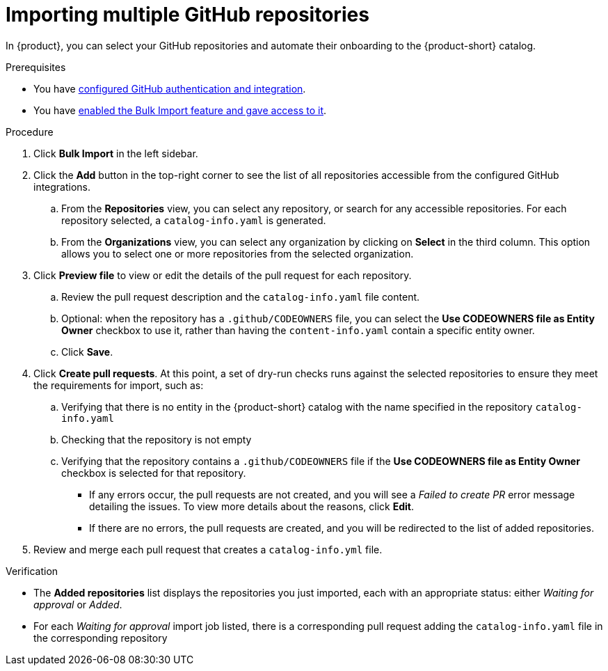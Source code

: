 [id="importing-multiple-github-repositories]
= Importing multiple GitHub repositories

In {product}, you can select your GitHub repositories and automate their onboarding to the {product-short} catalog.

.Prerequisites
* You have link:{authentication-book-url}#enabling-authentication-with-github[configured GitHub authentication and integration].
* You have xref:enabling-ang-giving-access-to-the-bulk-import-feature[enabled the Bulk Import feature and gave access to it].

.Procedure
. Click *Bulk Import* in the left sidebar.
. Click the *Add* button in the top-right corner to see the list of all repositories accessible from the configured GitHub integrations.
.. From the *Repositories* view, you can select any repository, or search for any accessible repositories.
For each repository selected, a `catalog-info.yaml` is generated.
.. From the *Organizations* view, you can select any organization by clicking on *Select* in the third column.
This option allows you to select one or more repositories from the selected organization.
. Click *Preview file* to view or edit the details of the pull request for each repository.
.. Review the pull request description and the `catalog-info.yaml` file content.
.. Optional: when the repository has a `.github/CODEOWNERS` file, you can select the *Use CODEOWNERS file as Entity Owner* checkbox to use it, rather than having the `content-info.yaml` contain a specific entity owner.
.. Click *Save*.
. Click *Create pull requests*.
At this point, a set of dry-run checks runs against the selected repositories to ensure they meet the requirements for import, such as:
.. Verifying that there is no entity in the {product-short} catalog with the name specified in the repository `catalog-info.yaml`
.. Checking that the repository is not empty
.. Verifying that the repository contains a `.github/CODEOWNERS` file if the *Use CODEOWNERS file as Entity Owner* checkbox is selected for that repository.

** If any errors occur, the pull requests are not created, and you will see a _Failed to create PR_ error message detailing the issues.
To view more details about the reasons, click *Edit*.

** If there are no errors, the pull requests are created, and you will be redirected to the list of added repositories.

. Review and merge each pull request that creates a `catalog-info.yml` file.

.Verification
* The *Added repositories* list displays the repositories you just imported, each with an appropriate status: either _Waiting for approval_ or _Added_.
* For each _Waiting for approval_ import job listed, there is a corresponding pull request adding the `catalog-info.yaml` file in the corresponding repository

